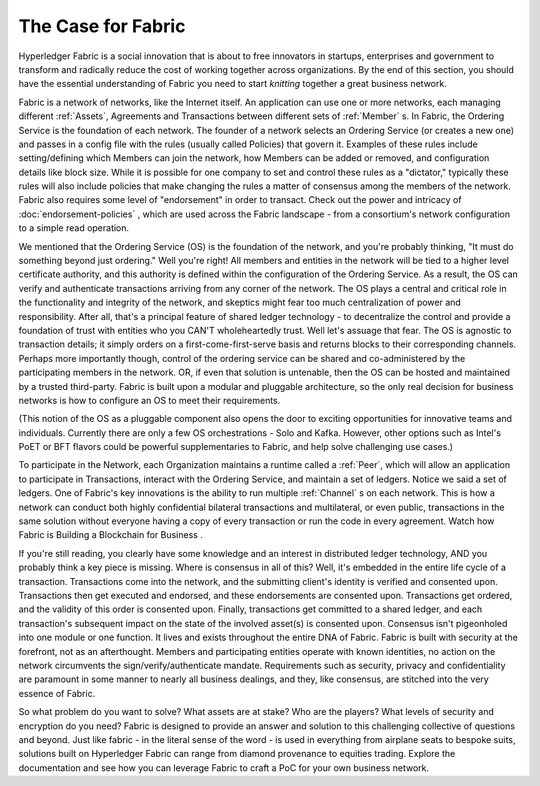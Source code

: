 The Case for Fabric
===================

Hyperledger Fabric is a social innovation that is about to free innovators in startups,
enterprises and government to transform and radically reduce the cost of working together
across organizations. By the end of this section, you should have the essential understanding
of Fabric you need to start *knitting* together a great business network.

Fabric is a network of networks, like the Internet itself. An application can use one or more
networks, each managing different :ref:`Assets`, Agreements and Transactions between different
sets of :ref:`Member` s.  In Fabric, the Ordering Service is the foundation of each network.
The founder of a network selects an Ordering Service (or creates a new one) and passes in a
config file with the rules (usually called Policies) that govern it. Examples of these rules
include setting/defining which Members can join the network, how Members can be added or removed,
and configuration details like block size. While it is possible for one company to set and control
these rules as a "dictator," typically these rules will also include policies that make changing
the rules a matter of consensus among the members of the network.  Fabric also requires some level of
"endorsement" in order to transact. Check out the power and intricacy of :doc:`endorsement-policies`
, which are used across the Fabric landscape - from a consortium's network configuration to a simple
read operation.

We mentioned that the Ordering Service (OS) is the foundation of the network, and you're probably
thinking, "It must do something beyond just ordering."  Well you're right!  All members and entities
in the network will be tied to a higher level certificate authority, and this authority is defined
within the configuration of the Ordering Service.   As a result, the OS can verify and authenticate
transactions arriving from any corner of the network.  The OS plays a central and critical role in
the functionality and integrity of the network, and skeptics might fear too much centralization of
power and responsibility.  After all, that's a principal feature of shared ledger technology - to
decentralize the control and provide a foundation of trust with entities who you CAN'T wholeheartedly
trust.  Well let's assuage that fear.  The OS is agnostic to transaction details; it simply orders on
a first-come-first-serve basis and returns blocks to their corresponding channels. Perhaps more
importantly though, control of the ordering service can be shared and co-administered by the
participating members in the network.  OR, if even that solution is untenable, then the OS can be
hosted and maintained by a trusted third-party.  Fabric is built upon a modular and pluggable
architecture, so the only real decision for business networks is how to configure an OS to meet
their requirements.

(This notion of the OS as a pluggable component also opens the door to exciting opportunities for
innovative teams and individuals.  Currently there are only a few OS orchestrations - Solo and Kafka.
However, other options such as Intel's PoET or BFT flavors could be powerful supplementaries to Fabric,
and help solve challenging use cases.)

To participate in the Network, each Organization maintains a runtime called a :ref:`Peer`, which will
allow an application to participate in Transactions, interact with the Ordering Service, and maintain
a set of ledgers. Notice we said a set of ledgers. One of Fabric's key innovations is the ability to
run multiple :ref:`Channel` s on each network. This is how a network can conduct both highly confidential
bilateral transactions and multilateral, or even public, transactions in the same solution without
everyone having a copy of every transaction or run the code in every agreement. Watch how Fabric is
Building a Blockchain for Business .

If you're still reading, you clearly have some knowledge and an interest in distributed ledger
technology, AND you probably think a key piece is missing.  Where is consensus in all of this?  Well,
it's embedded in the entire life cycle of a transaction.  Transactions come into the network, and the
submitting client's identity is verified and consented upon.  Transactions then get executed and endorsed,
and these endorsements are consented upon.  Transactions get ordered, and the validity of this order is
consented upon.  Finally, transactions get committed to a shared ledger, and each transaction's subsequent
impact on the state of the involved asset(s) is consented upon.  Consensus isn't pigeonholed into one
module or one function.  It lives and exists throughout the entire DNA of Fabric.  Fabric is built
with security at the forefront, not as an afterthought.  Members and participating entities operate with
known identities, no action on the network circumvents the sign/verify/authenticate mandate.  Requirements
such as security, privacy and confidentiality are paramount in some manner to nearly all business dealings,
and they, like consensus, are stitched into the very essence of Fabric.

So what problem do you want to solve?  What assets are at stake?  Who are the players? What levels of
security and encryption do you need?  Fabric is designed to provide an answer and solution to this
challenging collective of questions and beyond.  Just like fabric - in the literal sense of the word - is
used in everything from airplane seats to bespoke suits, solutions built on Hyperledger Fabric can range
from diamond provenance to equities trading.  Explore the documentation and see how you can leverage Fabric
to craft a PoC for your own business network.


